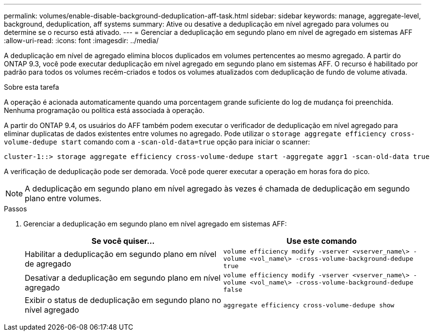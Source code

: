 ---
permalink: volumes/enable-disable-background-deduplication-aff-task.html 
sidebar: sidebar 
keywords: manage, aggregate-level, background, deduplication, aff systems 
summary: Ative ou desative a deduplicação em nível agregado para volumes ou determine se o recurso está ativado. 
---
= Gerenciar a deduplicação em segundo plano em nível de agregado em sistemas AFF
:allow-uri-read: 
:icons: font
:imagesdir: ../media/


[role="lead"]
A deduplicação em nível de agregado elimina blocos duplicados em volumes pertencentes ao mesmo agregado. A partir do ONTAP 9.3, você pode executar deduplicação em nível agregado em segundo plano em sistemas AFF. O recurso é habilitado por padrão para todos os volumes recém-criados e todos os volumes atualizados com deduplicação de fundo de volume ativada.

.Sobre esta tarefa
A operação é acionada automaticamente quando uma porcentagem grande suficiente do log de mudança foi preenchida. Nenhuma programação ou política está associada à operação.

A partir do ONTAP 9.4, os usuários do AFF também podem executar o verificador de deduplicação em nível agregado para eliminar duplicatas de dados existentes entre volumes no agregado. Pode utilizar o `storage aggregate efficiency cross-volume-dedupe start` comando com a `-scan-old-data=true` opção para iniciar o scanner:

[listing]
----
cluster-1::> storage aggregate efficiency cross-volume-dedupe start -aggregate aggr1 -scan-old-data true
----
A verificação de deduplicação pode ser demorada. Você pode querer executar a operação em horas fora do pico.

[NOTE]
====
A deduplicação em segundo plano em nível agregado às vezes é chamada de deduplicação em segundo plano entre volumes.

====
.Passos
. Gerenciar a deduplicação em segundo plano em nível agregado em sistemas AFF:
+
[cols="2*"]
|===
| Se você quiser... | Use este comando 


 a| 
Habilitar a deduplicação em segundo plano em nível de agregado
 a| 
`volume efficiency modify -vserver <vserver_name\> -volume <vol_name\> -cross-volume-background-dedupe true`



 a| 
Desativar a deduplicação em segundo plano em nível agregado
 a| 
`volume efficiency modify -vserver <vserver_name\> -volume <vol_name\> -cross-volume-background-dedupe false`



 a| 
Exibir o status de deduplicação em segundo plano no nível agregado
 a| 
`aggregate efficiency cross-volume-dedupe show`

|===

